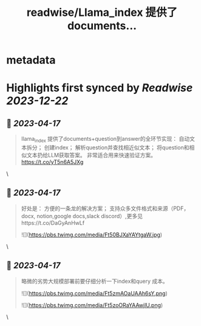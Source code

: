 :PROPERTIES:
:title: readwise/Llama_index 提供了documents...
:END:


* metadata
:PROPERTIES:
:author: [[balconychy on Twitter]]
:full-title: "Llama_index 提供了documents..."
:category: [[tweets]]
:url: https://twitter.com/balconychy/status/1647882621714849793
:image-url: https://pbs.twimg.com/profile_images/1642760288406769665/YsX3blNL.jpg
:END:

* Highlights first synced by [[Readwise]] [[2023-12-22]]
** 📌 [[2023-04-17]]
#+BEGIN_QUOTE
llama_index 提供了documents+question到answer的全环节实现：
自动文本拆分；
创建index；
解析question并查找相近似文本；
将question和相似文本扔给LLM获取答案。
非常适合用来快速验证方案。
https://t.co/yT5n6A5JXg 
#+END_QUOTE\
** 📌 [[2023-04-17]]
#+BEGIN_QUOTE
好处是：
方便的一条龙的解决方案；
支持众多文件格式和来源（PDF，docx, notion,google docs,slack discord）,更多见https://t.co/DaGyAnHwLf 

![](https://pbs.twimg.com/media/Ft50BJXaYAYtgaW.jpg) 
#+END_QUOTE\
** 📌 [[2023-04-17]]
#+BEGIN_QUOTE
略微的劣势大规模部署前要仔细分析一下index和query 成本。 

![](https://pbs.twimg.com/media/Ft5zmAOaUAAh6sY.png) 

![](https://pbs.twimg.com/media/Ft5zoORaYAAwjlU.png) 
#+END_QUOTE\